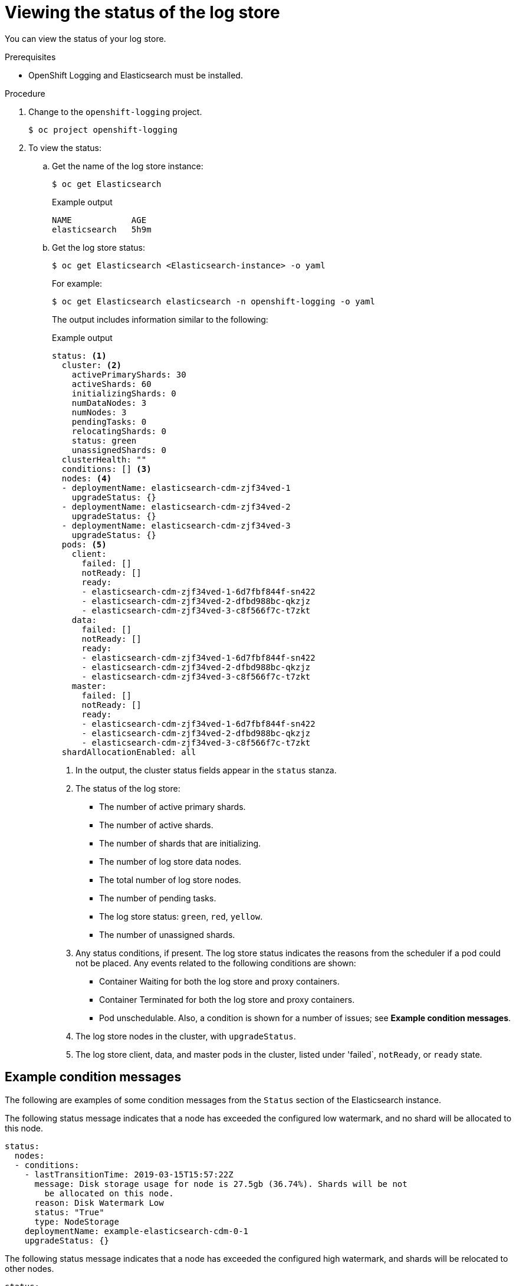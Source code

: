 // Module included in the following assemblies:
//
// * logging/cluster-logging-log-store.adoc

[id="cluster-logging-log-store-comp-viewing_{context}"]
= Viewing the status of the log store

You can view the status of your log store.

.Prerequisites

* OpenShift Logging and Elasticsearch must be installed.

.Procedure

. Change to the `openshift-logging` project.
+
[source,terminal]
----
$ oc project openshift-logging
----

. To view the status:

.. Get the name of the log store instance:
+
[source,terminal]
----
$ oc get Elasticsearch
----
+
.Example output
[source,terminal]
----
NAME            AGE
elasticsearch   5h9m
----

.. Get the log store status:
+
[source,terminal]
----
$ oc get Elasticsearch <Elasticsearch-instance> -o yaml
----
+
For example:
+
[source,terminal]
----
$ oc get Elasticsearch elasticsearch -n openshift-logging -o yaml
----
+
The output includes information similar to the following:
+
.Example output
[source,terminal]
----
status: <1>
  cluster: <2>
    activePrimaryShards: 30
    activeShards: 60
    initializingShards: 0
    numDataNodes: 3
    numNodes: 3
    pendingTasks: 0
    relocatingShards: 0
    status: green
    unassignedShards: 0
  clusterHealth: ""
  conditions: [] <3>
  nodes: <4>
  - deploymentName: elasticsearch-cdm-zjf34ved-1
    upgradeStatus: {}
  - deploymentName: elasticsearch-cdm-zjf34ved-2
    upgradeStatus: {}
  - deploymentName: elasticsearch-cdm-zjf34ved-3
    upgradeStatus: {}
  pods: <5>
    client:
      failed: []
      notReady: []
      ready:
      - elasticsearch-cdm-zjf34ved-1-6d7fbf844f-sn422
      - elasticsearch-cdm-zjf34ved-2-dfbd988bc-qkzjz
      - elasticsearch-cdm-zjf34ved-3-c8f566f7c-t7zkt
    data:
      failed: []
      notReady: []
      ready:
      - elasticsearch-cdm-zjf34ved-1-6d7fbf844f-sn422
      - elasticsearch-cdm-zjf34ved-2-dfbd988bc-qkzjz
      - elasticsearch-cdm-zjf34ved-3-c8f566f7c-t7zkt
    master:
      failed: []
      notReady: []
      ready:
      - elasticsearch-cdm-zjf34ved-1-6d7fbf844f-sn422
      - elasticsearch-cdm-zjf34ved-2-dfbd988bc-qkzjz
      - elasticsearch-cdm-zjf34ved-3-c8f566f7c-t7zkt
  shardAllocationEnabled: all
----
<1> In the output, the cluster status fields appear in the `status` stanza.
<2> The status of the log store:
+
* The number of active primary shards.
* The number of active shards.
* The number of shards that are initializing.
* The number of log store data nodes.
* The total number of log store nodes.
* The number of pending tasks.
* The log store status: `green`, `red`, `yellow`.
* The number of unassigned shards.
<3> Any status conditions, if present. The log store status indicates the reasons from the scheduler if a pod could not be placed. Any events related to the following conditions are shown:
* Container Waiting for both the log store and proxy containers.
* Container Terminated for both the log store and proxy containers.
* Pod unschedulable.
Also, a condition is shown for a number of issues; see *Example condition messages*.
<4> The log store nodes in the cluster, with `upgradeStatus`.
<5> The log store client, data, and master pods in the cluster, listed under 'failed`, `notReady`, or `ready` state.

[id="cluster-logging-elasticsearch-status-message_{context}"]
== Example condition messages

The following are examples of some condition messages from the `Status` section of the Elasticsearch instance.

// https://github.com/openshift/elasticsearch-operator/pull/92

The following status message indicates that a node has exceeded the configured low watermark, and no shard will be allocated to this node.

[source,yaml]
----
status:
  nodes:
  - conditions:
    - lastTransitionTime: 2019-03-15T15:57:22Z
      message: Disk storage usage for node is 27.5gb (36.74%). Shards will be not
        be allocated on this node.
      reason: Disk Watermark Low
      status: "True"
      type: NodeStorage
    deploymentName: example-elasticsearch-cdm-0-1
    upgradeStatus: {}
----

The following status message indicates that a node has exceeded the configured high watermark, and shards will be relocated to other nodes.

[source,yaml]
----
status:
  nodes:
  - conditions:
    - lastTransitionTime: 2019-03-15T16:04:45Z
      message: Disk storage usage for node is 27.5gb (36.74%). Shards will be relocated
        from this node.
      reason: Disk Watermark High
      status: "True"
      type: NodeStorage
    deploymentName: example-elasticsearch-cdm-0-1
    upgradeStatus: {}
----

The following status message indicates that the log store node selector in the CR does not match any nodes in the cluster:

[source,yaml]
----
status:
    nodes:
    - conditions:
      - lastTransitionTime: 2019-04-10T02:26:24Z
        message: '0/8 nodes are available: 8 node(s) didn''t match node selector.'
        reason: Unschedulable
        status: "True"
        type: Unschedulable
----

The following status message indicates that the log store CR uses a non-existent persistent volume claim (PVC).

[source,yaml]
----
status:
   nodes:
   - conditions:
     - last Transition Time:  2019-04-10T05:55:51Z
       message:               pod has unbound immediate PersistentVolumeClaims (repeated 5 times)
       reason:                Unschedulable
       status:                True
       type:                  Unschedulable
----

The following status message indicates that your log store cluster does not have enough nodes to support the redundancy policy.

[source,yaml]
----
status:
  clusterHealth: ""
  conditions:
  - lastTransitionTime: 2019-04-17T20:01:31Z
    message: Wrong RedundancyPolicy selected. Choose different RedundancyPolicy or
      add more nodes with data roles
    reason: Invalid Settings
    status: "True"
    type: InvalidRedundancy
----

This status message indicates your cluster has too many control plane nodes (also known as the master nodes):

[source,yaml]
----
status:
  clusterHealth: green
  conditions:
    - lastTransitionTime: '2019-04-17T20:12:34Z'
      message: >-
        Invalid master nodes count. Please ensure there are no more than 3 total
        nodes with master roles
      reason: Invalid Settings
      status: 'True'
      type: InvalidMasters
----


The following status message indicates that Elasticsearch storage does not support the change you tried to make.

For example:
[source,yaml]
----
status:
  clusterHealth: green
  conditions:
    - lastTransitionTime: "2021-05-07T01:05:13Z"
      message: Changing the storage structure for a custom resource is not supported
      reason: StorageStructureChangeIgnored
      status: 'True'
      type: StorageStructureChangeIgnored
----

The `reason` and `type` fields specify the type of unsupported change:

`StorageClassNameChangeIgnored`:: Unsupported change to the storage class name.
`StorageSizeChangeIgnored`:: Unsupported change the storage size.
`StorageStructureChangeIgnored`:: Unsupported change between ephemeral and persistent storage structures.
+
[IMPORTANT]
====
If you try to configure the `ClusterLogging` custom resource (CR) to switch from ephemeral to persistent storage, the OpenShift Elasticsearch Operator creates a persistent volume claim (PVC) but does not create a persistent volume (PV). To clear the `StorageStructureChangeIgnored` status, you must revert the change to the `ClusterLogging` CR and delete the PVC.
====
